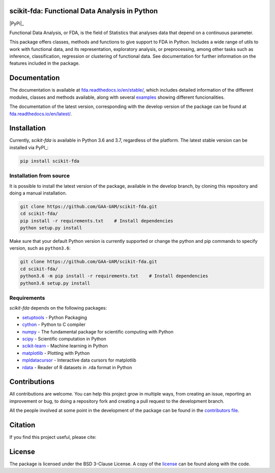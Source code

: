 .. image:: https://raw.githubusercontent.com/GAA-UAM/scikit-fda/develop/docs/logos/title_logo/title_logo.png
	:alt: scikit-fda: Functional Data Analysis in Python

scikit-fda: Functional Data Analysis in Python
===================================================

|python|_ |build-status| |docs| |Codecov|_ |PyPi|_ |license|_

Functional Data Analysis, or FDA, is the field of Statistics that analyses data that
depend on a continuous parameter.

This package offers classes, methods and functions to give support to FDA
in Python. Includes a wide range of utils to work with functional data, and its
representation, exploratory analysis, or preprocessing, among other tasks such as inference, classification,
regression or clustering of functional data. See documentation for further information on the features 
included in the package.

Documentation
=============

The documentation is available at 
`fda.readthedocs.io/en/stable/ <https://fda.readthedocs.io/en/stable/>`_, which 
includes detailed information of the different modules, classes and methods available, along with several examples_ 
showing different funcionalities. 

The documentation of the latest version, corresponding with the develop version of the package can be found at
`fda.readthedocs.io/en/latest/ <https://fda.readthedocs.io/en/latest/>`_.

Installation
============
Currently, *scikit-fda* is available in Python 3.6 and 3.7, regardless of the platform.
The latest stable version can be installed via PyPI_:

.. code:: 

    pip install scikit-fda
    
Installation from source
------------------------
    
It is possible to install the latest version of the package, available in the develop branch, 
by cloning this repository and doing a manual installation.
    
.. code:: 

    git clone https://github.com/GAA-UAM/scikit-fda.git
    cd scikit-fda/
    pip install -r requirements.txt    # Install dependencies
    python setup.py install

Make sure that your default Python version is currently supported or change the python and pip 
commands to specify version, such as ``python3.6``:

.. code:: 

    git clone https://github.com/GAA-UAM/scikit-fda.git
    cd scikit-fda/
    python3.6 -m pip install -r requirements.txt    # Install dependencies
    python3.6 setup.py install

Requirements
------------
*scikit-fda* depends on the following packages:

* `setuptools <https://github.com/pypa/setuptools>`_ - Python Packaging 
* `cython <https://github.com/cython/cython>`_ - Python to C compiler 
* `numpy <https://github.com/numpy/numpy>`_ - The fundamental package for scientific computing with Python
* `scipy <https://github.com/scipy/scipy>`_ - Scientific computation in Python
* `scikit-learn <https://github.com/scikit-learn/scikit-learn>`_ - Machine learning in Python
* `matplotlib <https://github.com/matplotlib/matplotlib>`_ - Plotting with Python
* `mpldatacursor <https://github.com/joferkington/mpldatacursor/>`_ - Interactive data cursors for matplotlib
* `rdata <https://github.com/vnmabus/rdata>`_ - Reader of R datasets in .rda format in Python

Contributions
=============
All contributions are welcome. You can help this project grow in multiple ways, from creating an issue, reporting an improvement or bug, to doing a repository fork and creating a pull request to the development branch. 

All the people involved at some point in the development of the package can be found in the `contributors file <https://github.com/GAA-UAM/scikit-fda/blob/develop/THANKS.txt>`_.

Citation
========
If you find this project useful, please cite:

.. todo:: Include citation to scikit-fda paper. 

License
=======

The package is licensed under the BSD 3-Clause License. A copy of the license_ can be found along with the code.

.. _examples: https://fda.readthedocs.io/en/latest/auto_examples/index.html
.. _PyPI: https://pypi.org/project/scikit-fda/

.. |python| image:: https://img.shields.io/pypi/pyversions/scikit-fda.svg
.. _python: https://badge.fury.io/py/scikit-fda

.. |build-status| image:: https://travis-ci.org/GAA-UAM/scikit-fda.svg?branch=develop
    :alt: build status
    :scale: 100%
    :target: https://travis-ci.org/GAA-UAM/scikit-fda

.. |docs| image:: https://readthedocs.org/projects/fda/badge/?version=latest
    :alt: Documentation Status
    :scale: 100%
    :target: http://fda.readthedocs.io/en/latest/?badge=latest
    
.. |Codecov| image:: https://codecov.io/gh/GAA-UAM/scikit-fda/branch/develop/graph/badge.svg
.. _Codecov: https://codecov.io/github/GAA-UAM/scikit-fda?branch=develop

.. |PyPi| image:: https://badge.fury.io/py/scikit-fda.svg
.. _PyPi: https://badge.fury.io/py/scikit-fda

.. |license| image:: https://img.shields.io/badge/License-BSD%203--Clause-blue.svg
.. _license: https://github.com/GAA-UAM/scikit-fda/blob/master/LICENSE.txt

